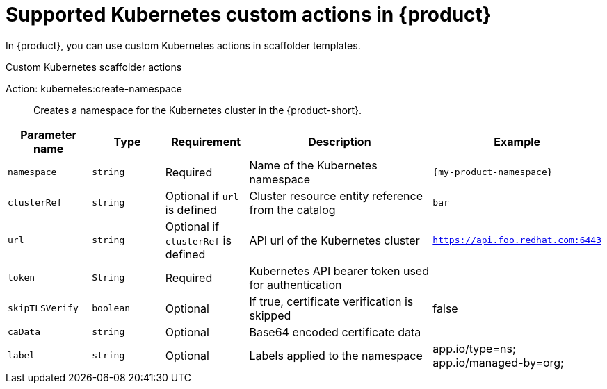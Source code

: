 [id='ref-supported-Kubernetes-custom-actions_{context}']
= Supported Kubernetes custom actions in {product}

In {product}, you can use custom Kubernetes actions in scaffolder templates.

.Custom Kubernetes scaffolder actions

Action: kubernetes:create-namespace::
Creates a namespace for the Kubernetes cluster in the {product-short}.

[cols="15%,15%,15%,40%,15%", frame="all", options="header"]
|===
|Parameter name
|Type
|Requirement
|Description
|Example

|`namespace`
|`string`
|Required
|Name of the Kubernetes namespace
|`{my-product-namespace}`

|`clusterRef`
|`string`
|Optional if `url` is defined
|Cluster resource entity reference from the catalog
|`bar`

|`url`
|`string`
|Optional if `clusterRef` is defined
|API url of the Kubernetes cluster
| `https://api.foo.redhat.com:6443`

|`token`
|`String`
|Required
|Kubernetes API bearer token used for authentication
| 

|`skipTLSVerify`
|`boolean`
|Optional
|If true, certificate verification is skipped
|false

|`caData`
|`string`
|Optional
|Base64 encoded certificate data
|

|`label`
|`string`
|Optional
|Labels applied to the namespace
|app.io/type=ns; app.io/managed-by=org;
|===